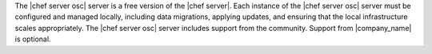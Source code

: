 .. The contents of this file are included in multiple topics.
.. This file should not be changed in a way that hinders its ability to appear in multiple documentation sets.

The |chef server osc| server is a free version of the |chef server|. Each instance of the |chef server osc| server must be configured and managed locally, including data migrations, applying updates, and ensuring that the local infrastructure scales appropriately. The |chef server osc| server includes support from the community. Support from |company_name| is optional.
